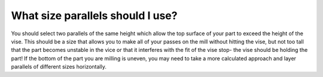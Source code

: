 What size parallels should I use?
============

You should select two parallels of the same height which allow the top surface of your part to exceed the height of the vise. This should be a size that allows you to make all of your passes on the mill without hitting the vise, but not too tall that the part becomes unstable in the vice or that it interferes with the fit of the vise stop- the vise should be holding the part! If the bottom of the part you are milling is uneven, you may need to take a more calculated approach and layer parallels of different sizes horizontally.
